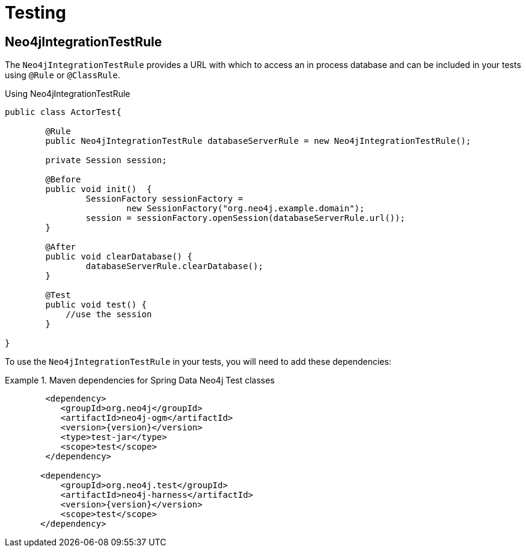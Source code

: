 [[reference_programming-model_testing]]
= Testing

== Neo4jIntegrationTestRule

The `Neo4jIntegrationTestRule` provides a URL with which to access an in process database and can be included in your tests using `@Rule` or `@ClassRule`.

.Using Neo4jIntegrationTestRule
[source,java]
----
public class ActorTest{

  	@Rule
  	public Neo4jIntegrationTestRule databaseServerRule = new Neo4jIntegrationTestRule();

  	private Session session;

  	@Before
  	public void init()  {
  		SessionFactory sessionFactory =
  			new SessionFactory("org.neo4j.example.domain");
  		session = sessionFactory.openSession(databaseServerRule.url());
  	}

  	@After
  	public void clearDatabase() {
  		databaseServerRule.clearDatabase();
  	}

  	@Test
  	public void test() {
  	    //use the session
  	}

}

----

To use the `Neo4jIntegrationTestRule` in your tests, you will need to add these dependencies:

.Maven dependencies for Spring Data Neo4j Test classes
====
[source,xml]
----
        <dependency>
           <groupId>org.neo4j</groupId>
           <artifactId>neo4j-ogm</artifactId>
           <version>{version}</version>
           <type>test-jar</type>
           <scope>test</scope>
        </dependency>

       <dependency>
           <groupId>org.neo4j.test</groupId>
           <artifactId>neo4j-harness</artifactId>
           <version>{version}</version>
           <scope>test</scope>
       </dependency>
----
====